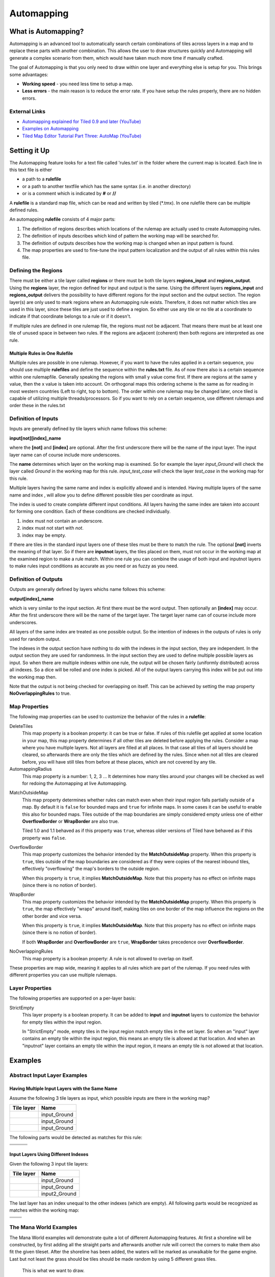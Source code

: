 ***********
Automapping
***********

What is Automapping?
====================

Automapping is an advanced tool to automatically search certain
combinations of tiles across layers in a map and to replace these parts
with another combination. This allows the user to draw structures quickly
and Automapping will generate a complex scenario from them, which would have
taken much more time if manually crafted.

The goal of Automapping is that you only need to draw within one
layer and everything else is setup for you. This brings some advantages:

-  **Working speed** - you need less time to setup a map.
-  **Less errors** - the main reason is to reduce the error rate. If you
   have setup the rules properly, there are no hidden errors.

External Links
--------------

* `Automapping explained for Tiled 0.9 and later (YouTube) <http://www.youtube.com/watch?v=UUi0lD1pxyQ>`__
* `Examples on Automapping <https://github.com/stefanbeller/tiled_examples>`__
* `Tiled Map Editor Tutorial Part Three: AutoMap (YouTube) <https://youtu.be/A_A6rz7cvG4>`__


Setting it Up
=============

The Automapping feature looks for a text file called 'rules.txt' in
the folder where the current map is located. Each line in this text file
is either

-  a path to a **rulefile**
-  or a path to another textfile which has the same syntax (i.e. in
   another directory)
-  or is a comment which is indicated by **#** or **//**

A **rulefile** is a standard map file, which can be read and written by
tiled (\*.tmx). In one rulefile there can be multiple defined rules.

An automapping **rulefile** consists of 4 major parts:

#. The definition of regions describes which locations of the rulemap
   are actually used to create Automapping rules.
#. The definition of inputs describes which kind of pattern the working
   map will be searched for.
#. The definition of outputs describes how the working map is changed
   when an input pattern is found.
#. The map properties are used to fine-tune the input pattern
   localization and the output of all rules within this rules file.

Defining the Regions
--------------------

There must be either a tile layer called **regions** or there must be
both tile layers **regions\_input** and **regions\_output**. Using the
**regions** layer, the region defined for input and output is the same.
Using the different layers **regions\_input** and **regions\_output**
delivers the possibility to have different regions for the input section
and the output section. The region layer(s) are only used to mark
regions where an Automapping rule exists. Therefore, it does not matter
which tiles are used in this layer, since these tiles are just used to
define a region. So either use any tile or no tile at a coordinate to
indicate if that coordinate belongs to a rule or if it doesn't.

If multiple rules are defined in one rulemap file, the regions must not
be adjacent. That means there must be at least one tile of unused space
in between two rules. If the regions are adjacent (coherent) then both
regions are interpreted as one rule.

Multiple Rules in One Rulefile
~~~~~~~~~~~~~~~~~~~~~~~~~~~~~~

Multiple rules are possible in one rulemap. However, if you want to
have the rules applied in a certain sequence, you should use multiple
**rulefiles** and define the sequence within the **rules.txt** file. As
of now there also is a certain sequence within one rulemapfile.
Generally speaking the regions with small y value come first. If there
are regions at the same y value, then the x value is taken into account.
On orthogonal maps this ordering scheme is the same as for reading in
most western countries (Left to right, top to bottom). The order within
one rulemap may be changed later, once tiled is capable of utilizing
multiple threads/processors. So if you want to rely on a certain
sequence, use different rulemaps and order these in the rules.txt

Definition of Inputs
--------------------

Inputs are generally defined by tile layers which name follows this
scheme:

**input[not][index]\_name**

where the **[not]** and **[index]** are optional. After the first
underscore there will be the name of the input layer. The input layer
name can of course include more underscores.

The **name** determines which layer on the working map is examined. So
for example the layer *input\_Ground* will check the layer called
*Ground* in the working map for this rule. *input\_test\_case* will
check the layer *test\_case* in the working map for this rule.

Multiple layers having the same name and index is explicitly allowed and
is intended. Having multiple layers of the same name and index , will
allow you to define different possible tiles per coordinate as input.

The index is used to create complete different input conditions. All
layers having the same index are taken into account for forming one
condition. Each of these conditions are checked individually.

#. index must not contain an underscore.
#. index must not start with *not*.
#. index may be empty.

If there are tiles in the standard input layers one of these tiles must
be there to match the rule. The optional **[not]** inverts the meaning
of that layer. So if there are **inputnot** layers, the tiles placed on
them, must not occur in the working map at the examined region to make a
rule match. Within one rule you can combine the usage of both input and
inputnot layers to make rules input conditions as accurate as you need
or as fuzzy as you need.

Definition of Outputs
---------------------

Outputs are generally defined by layers whichs name follows this scheme:

**output[index]\_name**

which is very similar to the input section. At first there must be the
word output. Then optionally an **[index]** may occur. After the first
underscore there will be the name of the target layer. The target layer
name can of course include more underscores.

All layers of the same index are treated as one possible output. So the
intention of indexes in the outputs of rules is only used for random
output.

The indexes in the output section have nothing to do with the indexes in
the input section, they are independent. In the output section they are
used for randomness. In the input section they are used to define
multiple possible layers as input. So when there are multiple indexes
within one rule, the output will be chosen fairly (uniformly
distributed) across all indexes. So a dice will be rolled and one index
is picked. All of the output layers carrying this index will be put out
into the working map then.

Note that the output is not being checked for overlapping on itself. This
can be achieved by setting the map property **NoOverlappingRules** to
true.

Map Properties
--------------

The following map properties can be used to customize the behavior of
the rules in a **rulefile**:

DeleteTiles
   This map property is a boolean property: it can be
   true or false. If rules of this rulefile get applied at some location
   in your map, this map property determines if all other tiles are
   deleted before applying the rules. Consider a map where you have
   multiple layers. Not all layers are filled at all places. In that
   case all tiles of all layers should be cleared, so afterwards there
   are only the tiles which are defined by the rules. Since when not all
   tiles are cleared before, you will have still tiles from before at
   these places, which are not covered by any tile.

AutomappingRadius
   This map property is a number: 1, 2, 3 ... It
   determines how many tiles around your changes will be checked as well
   for redoing the Automapping at live Automapping.

.. raw:: html

   <div class="new new-prev">Since Tiled 1.2</div>

MatchOutsideMap
   This map property determines whether rules can match even when their input
   region falls partially outside of a map. By default it is ``false`` for
   bounded maps and ``true`` for infinite maps. In some cases it can be useful
   to enable this also for bounded maps. Tiles outside of the map boundaries
   are simply considered empty unless one of either **OverflowBorder** or
   **WrapBorder** are also true.

   Tiled 1.0 and 1.1 behaved as if this property was ``true``, whereas older
   versions of Tiled have behaved as if this property was ``false``.

.. raw:: html

   <div class="new new-prev">Since Tiled 1.3</div>

OverflowBorder
   This map property customizes the behavior intended by the **MatchOutsideMap**
   property. When this property is ``true``, tiles outside of the map boundaries
   are considered as if they were copies of the nearest inbound tiles, effectively
   "overflowing" the map's borders to the outside region.

   When this property is ``true``, it implies **MatchOutsideMap**. Note that
   this property has no effect on infinite maps (since there is no notion of border).

.. raw:: html

   <div class="new new-prev">Since Tiled 1.3</div>

WrapBorder
   This map property customizes the behavior intended by the **MatchOutsideMap**
   property. When this property is ``true``, the map effectively "wraps" around itself,
   making tiles on one border of the map influence the regions on the other border and
   vice versa.

   When this property is ``true``, it implies **MatchOutsideMap**. Note that
   this property has no effect on infinite maps (since there is no notion of border).

   If both **WrapBorder** and **OverflowBorder** are ``true``, **WrapBorder** takes
   precedence over **OverflowBorder**.

NoOverlappingRules
   This map property is a boolean property:
   A rule is not allowed to overlap on itself.

These properties are map wide, meaning it applies to all rules which are
part of the rulemap. If you need rules with different properties you
can use multiple rulemaps.

Layer Properties
----------------

The following properties are supported on a per-layer basis:

StrictEmpty
   This layer property is a boolean property. It can be added to
   **input** and **inputnot** layers to customize the behavior for
   empty tiles within the input region.

   In "StrictEmpty" mode, empty tiles in the input region match empty tiles
   in the set layer. So when an "input" layer contains an empty tile within
   the input region, this means an empty tile is allowed at that location.
   And when an "inputnot" layer contains an empty tile within the input region,
   it means an empty tile is not allowed at that location.


Examples
========

Abstract Input Layer Examples
-----------------------------

Having Multiple Input Layers with the Same Name
~~~~~~~~~~~~~~~~~~~~~~~~~~~~~~~~~~~~~~~~~~~~~~~

Assume the following 3 tile layers as input, which possible inputs are
there in the working map?

+----------------------------------------------------+-----------------+
| Tile layer                                         | Name            |
+====================================================+=================+
| .. image:: images/automapping/abstract/12.png      | input\_Ground   |
|    :alt: tiles 1 and 2                             |                 |
+----------------------------------------------------+-----------------+
| .. image:: images/automapping/abstract/34.png      | input\_Ground   |
|    :alt: tiles 3 and 4                             |                 |
+----------------------------------------------------+-----------------+
| .. image:: images/automapping/abstract/56.png      | input\_Ground   |
|    :alt: tiles 5 and 6                             |                 |
+----------------------------------------------------+-----------------+

The following parts would be detected as matches for this rule:

+----------------------------------------------------+--------------------------------------------------+------------------------------------------------+
| .. image:: images/automapping/abstract/12.png      | .. image:: images/automapping/abstract/32.png    | .. image:: images/automapping/abstract/52.png  |
|    :alt: tiles 1 and 2                             |    :alt: tiles 3 and 2                           |    :alt: tiles 5 and 2                         |
+----------------------------------------------------+--------------------------------------------------+------------------------------------------------+
| .. image:: images/automapping/abstract/14.png      | .. image:: images/automapping/abstract/34.png    | .. image:: images/automapping/abstract/54.png  |
|    :alt: tiles 1 and 4                             |    :alt: tiles 3 and 4                           |    :alt: tiles 5 and 4                         |
+----------------------------------------------------+--------------------------------------------------+------------------------------------------------+
| .. image:: images/automapping/abstract/16.png      | .. image:: images/automapping/abstract/36.png    | .. image:: images/automapping/abstract/56.png  |
|    :alt: tiles 1 and 6                             |    :alt: tiles 3 and 6                           |    :alt: tiles 5 and 6                         |
+----------------------------------------------------+--------------------------------------------------+------------------------------------------------+

Input Layers Using Different Indexes
~~~~~~~~~~~~~~~~~~~~~~~~~~~~~~~~~~~~

Given the following 3 input tile layers:

+----------------------------------------------------+-----------------+
| Tile layer                                         | Name            |
+====================================================+=================+
| .. image:: images/automapping/abstract/12.png      | input\_Ground   |
|    :alt: tiles 1 and 2                             |                 |
+----------------------------------------------------+-----------------+
| .. image:: images/automapping/abstract/34.png      | input\_Ground   |
|    :alt: tiles 3 and 4                             |                 |
+----------------------------------------------------+-----------------+
| .. image:: images/automapping/abstract/56.png      | input2\_Ground  |
|    :alt: tiles 5 and 6                             |                 |
+----------------------------------------------------+-----------------+

The last layer has an index unequal to the other indexes (which are
empty). All following parts would be recognized as matches within the
working map:

+----------------------------------------------------+--------------------------------------------------+
| .. image:: images/automapping/abstract/12.png      | .. image:: images/automapping/abstract/32.png    |
|    :alt: tiles 1 and 2                             |    :alt: tiles 3 and 2                           |
+----------------------------------------------------+--------------------------------------------------+
| .. image:: images/automapping/abstract/14.png      | .. image:: images/automapping/abstract/34.png    |
|    :alt: tiles 1 and 4                             |    :alt: tiles 3 and 4                           |
+----------------------------------------------------+--------------------------------------------------+
| .. image:: images/automapping/abstract/56.png      |                                                  |
|    :alt: tiles 5 and 6                             |                                                  |
+----------------------------------------------------+--------------------------------------------------+

The Mana World Examples
-----------------------

The Mana World examples will demonstrate quite a lot of different
Automapping features. At first a shoreline will be constructed, by first
adding all the straight parts and afterwards another rule will correct
the corners to make them also fit the given tileset. After the shoreline
has been added, the waters will be marked as unwalkable for the game
engine. Last but not least the grass should be tiles should be made
random by using 5 different grass tiles.

.. figure:: images/automapping/TheManaWorld/before.png

   This is what we want to draw.

.. figure:: images/automapping/TheManaWorld/flow1.png

   Here we have straight shorelines applied.

.. figure:: images/automapping/TheManaWorld/flow2.png

   Here we have some corners.

.. figure:: images/automapping/TheManaWorld/flow3.png

   And corners the other way round as well.

.. figure:: images/automapping/TheManaWorld/flow4.png

   Here all unwalkable tiles are marked.

.. figure:: images/automapping/TheManaWorld/flow5.png

   If you look closely at the grass, you'll see they are now randomized.

Basic Shoreline
~~~~~~~~~~~~~~~

This example will demonstrate how a straight shoreline can easily be
setup between shallow water grass tiles. In this example we will only
implement the shoreline, which has grass in southern and water in
northern direction.

So basically the meaning we will define in the input region is: *All
tiles which are south of a water tile and are not water tiles themselves,
will be replaced by a shoreline tile*

+-----------------------------------------------------------+------------------+
| Tile layer                                                | Name             |
+===========================================================+==================+
| .. image:: images/automapping/TheManaWorld/1/regions.png  | regions          |
+-----------------------------------------------------------+------------------+
| .. image:: images/automapping/TheManaWorld/1/input.png    | input\_Ground    |
+-----------------------------------------------------------+------------------+
| .. image:: images/automapping/TheManaWorld/1/output.png   | output\_Ground   |
+-----------------------------------------------------------+------------------+

The region in which this Automapping rule should be defined is of 2
tiles in height and 1 tile in width. Therefore we need a layer called
*regions* and it will have 2 tiles placed to indicate this region.

The input layer called *input\_Ground* is depicted in the middle. Only
the upper tile is filled by the water tile. The lower tile contains no
tile. It is not an invisible tile, just no tile at all.

And whenever there is no tile in a place within the rule regions in an
input layer, what kind of tiles will be allowed there? There will be
allowed any tiles except all used tiles within all input layer with the
same index and name.

Here we only have one tile layer as an input layer carrying only the
water tile. Hence at the position, where no tile is located, all tiles
except that water tile are allowed.

The output layer called *output\_Ground* shows the tile which gets
placed, if this rule matches.

Corners on a Shore Line
~~~~~~~~~~~~~~~~~~~~~~~

This example is a continuation of the previous example. Now the corners
of the given shoreline should be implemented automatically. Within this
article we will just examine the bent in corner shoreline in the topleft
corner. The other shoreline corners are constructed the same way. So
after the example is applied, we would like to have the corners of the
shoreline get suitable tiles. Since we rely on the other example being
finished, we will put the rules needed for the corners into another new
rulefile. (which is listed afterwards in rules.txt)

+-----------------------------------------------------------+-----------------------------------------------------------+-----------------------------------------------------------+
| .. image:: images/automapping/TheManaWorld/2/pattern1.png | .. image:: images/automapping/TheManaWorld/2/pattern2.png | .. image:: images/automapping/TheManaWorld/2/pattern3.png |
+-----------------------------------------------------------+-----------------------------------------------------------+-----------------------------------------------------------+
| .. image:: images/automapping/TheManaWorld/2/pattern4.png | .. image:: images/automapping/TheManaWorld/2/pattern5.png | .. image:: images/automapping/TheManaWorld/2/pattern6.png |
+-----------------------------------------------------------+-----------------------------------------------------------+-----------------------------------------------------------+
| .. image:: images/automapping/TheManaWorld/2/pattern7.png | .. image:: images/automapping/TheManaWorld/2/pattern8.png | .. image:: images/automapping/TheManaWorld/2/pattern9.png |
+-----------------------------------------------------------+-----------------------------------------------------------+-----------------------------------------------------------+

The shoreline may have some more corners nearby, which means there may
be more different tiles than the straight corner lines. In the figure we
see all inputs which should be covered.

Both the tiles in the top right corner and in the lower left corner are
directly adjacent to the desired (slightly transparent) tile in the top
left corner.

We can see 3 different tiles for the lower left corner, which is
straight shore line, bent inside and bent outside shore lines.

Also we see 3 different inputs for the top right corner, which also is
straight, bent in or out shore line.

Input and Output Regions
^^^^^^^^^^^^^^^^^^^^^^^^

So with this rule we want to put the bent in shore line tile in the top
left corner, we don't care which tile was there before. Also
we don't care about the tile in the lower right corner. (probably water,
but can be any decorative watertile, so just ignore it).

+-----------------------------------------------------------------+------------------------------------------------------------------+-------------------------------------------------------------------+
| .. image:: images/automapping/TheManaWorld/2/regions_input.png  | .. image:: images/automapping/TheManaWorld/2/regions_output.png  | .. image:: images/automapping/TheManaWorld/2/regions_united.png   |
+-----------------------------------------------------------------+------------------------------------------------------------------+-------------------------------------------------------------------+

Therefore we will need different input and output regions. In the figure
we can see the both tile layers regions input and regions output. The
input section covers just these two tiles as we discussed. The output
region covers just the single tile we want to output. Though the input
and output region do not overlap, the united region of both the input
and the output region is still one coherent region, so it's one rule and
works.

Output regions can be larger than absolutely required, since where there
are no tiles in an output region, the tiles in the working map are not
overwritten but just kept as is, hence each output region could also be
sized as the united region of both the output and input region.

Input Layers
^^^^^^^^^^^^

Now we want to put all the nine possible patterns we observed as
possible input for this rule. We could of course define nine different
layers *input1\_Ground* up to *input9\_Ground*

Nine TileLayers?! What a mess, we'll do it a better way.

Also, consider having not just 3 possible tiles at the 2 locations but 4.
Then we would need 4\*4=16 tilelayers to get all conditions. Another
downside of this comes with more needed locations: Think of more than 2
locations needed to construct a ruleinput. So for 3 locations, then each
location could have the 3 possibilites, hence you need 3\*3\*3 = 27
tilelayers. It's not getting better...

So let's try a smart way: All input layers have the same name, so at
each position any of the three different tiles is valid.

+------------------------------------------------------------------+-----------------+
| Tile layer                                                       | Name            |
+==================================================================+=================+
| .. image:: images/automapping/TheManaWorld/2/input_Ground1.png   | input\_Ground   |
+------------------------------------------------------------------+-----------------+
| .. image:: images/automapping/TheManaWorld/2/input_Ground2.png   | input\_Ground   |
+------------------------------------------------------------------+-----------------+
| .. image:: images/automapping/TheManaWorld/2/input_Ground3.png   | input\_Ground   |
+------------------------------------------------------------------+-----------------+

Output Layer
^^^^^^^^^^^^

The output is straight forward, since only one tile is needed. No
randomness is needed, hence the index is not needed to be varied, so
it's kept empty. The desired output layer is called Ground, so the over
all name of the single output layer will be output\_Ground. The correct
tile is placed at the correct location with this layer.

+------------------------------------------------------------------+
| .. image:: images/automapping/TheManaWorld/2/output_Ground.png   |
+------------------------------------------------------------------+

The Other Corners on a Shore Line
~~~~~~~~~~~~~~~~~~~~~~~~~~~~~~~~~

This is for corners bent the other way round. Basically it has the same
concepts, just other tiles.

+-------------------------------------------------------------------+-------------------+
| Tile layer                                                        | Name              |
+===================================================================+===================+
| .. image:: images/automapping/TheManaWorld/3/input_Ground1.png    | input\_Ground     |
+-------------------------------------------------------------------+-------------------+
| .. image:: images/automapping/TheManaWorld/3/input_Ground2.png    | input\_Ground     |
+-------------------------------------------------------------------+-------------------+
| .. image:: images/automapping/TheManaWorld/3/input_Ground3.png    | input\_Ground     |
+-------------------------------------------------------------------+-------------------+
| .. image:: images/automapping/TheManaWorld/3/output_Ground.png    | output\_Ground    |
+-------------------------------------------------------------------+-------------------+
| .. image:: images/automapping/TheManaWorld/3/regions_input.png    | regions\_input    |
+-------------------------------------------------------------------+-------------------+
| .. image:: images/automapping/TheManaWorld/3/regions_output.png   | regions\_output   |
+-------------------------------------------------------------------+-------------------+

Adding Collision Tiles
~~~~~~~~~~~~~~~~~~~~~~

The Mana World uses an extra tile layer called *Collision* to have
information about whether a player is able to walk on certain tiles or
not. That layer is invisible to the player, but the game engine
parses it, whether there is a tile or there is no tile.

So we need to decide for each position if a player can walk there and
put a tile into the *Collision* layer if it is unwalkable.

As *input* layer we will parse the *Ground* layer and put collision
tiles where the player should not walk.

Actually this task is a bunch of rules, but each rule itself is very
easy:

+----------------------------------------------------------------------+---------------------+
| Tile layer                                                           | Name                |
+======================================================================+=====================+
| .. image:: images/automapping/TheManaWorld/4/regions.png             | regions             |
+----------------------------------------------------------------------+---------------------+
| .. image:: images/automapping/TheManaWorld/4/input_Ground.png        | input\_Ground       |
+----------------------------------------------------------------------+---------------------+
| .. image:: images/automapping/TheManaWorld/4/output_Collision.png    | output\_Collision   |
+----------------------------------------------------------------------+---------------------+

In the above *regions* layer we have 14 different rules, because there
are 14 incoherent regions in the *regions* layer. That's 9 different
water tiles, which should be unwalkable and 5 different grass tiles
which will be placed randomly in the next example.

As input we will have one of all the used tiles and as output there is
either a tile in the *Collision* layer or not.

**Do we need the rules with clean output?** No, it is not needed for one
run of Automapping. But if you are designing a map, you will likely add
areas with collision and then remove some parts of it again and so on.

So we need to also remove the collision tiles from positions, which are
not marked by a collision any more. This can be done by adding the map
property *DeleteTiles* and setting it to *yes* or *true*. Then all the
parts in the *Collision* layer will be erased before the Automapping
takes place, so the collision tiles are only placed at real unwalkable
tiles and the history of if there has been a collision tile placed is neglected.

Random Grass Tiles
~~~~~~~~~~~~~~~~~~

In this example we will shuffle all grass tiles, so each grass tile will
be replaced with a randomly chosen tile.

As input we will choose all of our grass tiles. This is done by having
each tile in its own input layer, so each grass tile gets accepted for
this rule.

As output we will also put each grass tile into one output layer. To
make it random the *index* of the output layers needs to be different
for each layer.

The following rule might look the same, but there are different
grass tiles. Each grass tile is in both one of the input and one of the
output layers (the order of the layers doesn't matter).

+-------------------------------------------------------------------------------+-------------------+
| Tile layer                                                                    | Name              |
+===============================================================================+===================+
| .. image:: images/automapping/TheManaWorld/5/regions.png                      | regions           |
+-------------------------------------------------------------------------------+-------------------+
| .. image:: images/automapping/TheManaWorld/5/1.png                            | input\_Ground     |
+-------------------------------------------------------------------------------+-------------------+
| .. image:: images/automapping/TheManaWorld/5/2.png                            | input\_Ground     |
+-------------------------------------------------------------------------------+-------------------+
| .. image:: images/automapping/TheManaWorld/5/3.png                            | input\_Ground     |
+-------------------------------------------------------------------------------+-------------------+
| .. image:: images/automapping/TheManaWorld/5/4.png                            | input\_Ground     |
+-------------------------------------------------------------------------------+-------------------+
| .. image:: images/automapping/TheManaWorld/5/5.png                            | input\_Ground     |
+-------------------------------------------------------------------------------+-------------------+
| .. image:: images/automapping/TheManaWorld/5/1.png                            | output1\_Ground   |
+-------------------------------------------------------------------------------+-------------------+
| .. image:: images/automapping/TheManaWorld/5/2.png                            | output2\_Ground   |
+-------------------------------------------------------------------------------+-------------------+
| .. image:: images/automapping/TheManaWorld/5/3.png                            | output3\_Ground   |
+-------------------------------------------------------------------------------+-------------------+
| .. image:: images/automapping/TheManaWorld/5/4.png                            | output4\_Ground   |
+-------------------------------------------------------------------------------+-------------------+
| .. image:: images/automapping/TheManaWorld/5/5.png                            | output5\_Ground   |
+-------------------------------------------------------------------------------+-------------------+

An Alternating Wall
-------------------

This example will demonstrate how a wall as a transition between a
walkable area and the non-walkable black void can easily be setup. As
input a dedicated set layer will be used.

+-------------------------------------------------------+--------------------------------------------------------+
| .. image:: images/automapping/LoneCoder/desired.png   | .. image:: images/automapping/LoneCoder/setlayer.png   |
|    :alt: Vertically the tiles are alternating         |    :alt: A dedicated set layer                         |
+-------------------------------------------------------+--------------------------------------------------------+

In my opinion a dedicated set layer is much easier to use for the rough
draft, but for adding details such as collision information on
decorative tiles the input should use the decoration.

The structure of the input, output and region layer is very similar to
the example of the straight shoreline in The Mana World examples. The
main difference is the different size. Since the wall contains multiple
tiles in height, the height of the rule layers are different as well.
Vertically the tiles are also alternating. As you can see in the
following figure, every second tile displaying the base board of the
wall has a notch for example.

+-----------------------------------------------------------+-----------------+
| Tile layer                                                | Name            |
+===========================================================+=================+
| .. image:: images/automapping/LoneCoder/regions.png       | regions         |
+-----------------------------------------------------------+-----------------+
| .. image:: images/automapping/LoneCoder/input_Ground.png  | input\_Ground   |
+-----------------------------------------------------------+-----------------+
| .. image:: images/automapping/LoneCoder/output_Ground.png | output\_Walls   |
+-----------------------------------------------------------+-----------------+

Hence the region in which this Automapping rule should be defined is of
4 tiles in height and 2 tile in width. Therefore we need a layer called
*regions* and it will have 8 tiles placed to indicate this region. In
the figure the top graphics shows such a region layer.

The input layer has the following meaning:

*If there are 2 vertical adjacent brown tiles in the set layer and in
the 3x2 tiles above here are no brown tiles, this rule matches.*

Only the lowest 2 coordinates contain the brown tile. The upper
coordinates contain no tile. (It is not an invisible tile, just no tile
at all.) The input layer called *Input\_set* is depicted in the middle
of the figure.

The output consists of only one layer as well called *output\_Walls*. It
contains the actual wall tiles.

.. figure:: images/automapping/LoneCoder/desired.png

   Vertically the tiles are alternating.


.. figure:: images/automapping/LoneCoder/firstattempt.png

   A broken version of the rule, because *NoOverlappingRules* was not yet set.

When trying to match the input layer to the desired set layer (right
picture of the figure at the beginning of the example, you will see it
matches all the way along, with no regard of the vertical adjustment.

Hence when we use the rule as discussed now, we will get not the desired
result, because this rule overlaps itself. The overlapping problem is shown
in figure above.

Since the overlapping is not desired, we can turn it off by adding the map
property *NoOverlappingRules* to the rulemap and setting it to *true*.

Keep in mind that the map property applies for all rules on that rule map.
